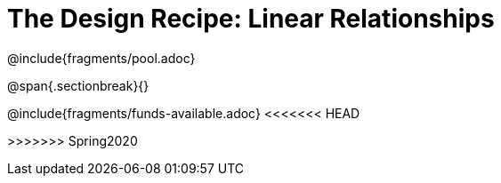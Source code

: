 = The Design Recipe: Linear Relationships

++++
<style>
.recipe_word_problem {margin: 1ex 0ex; }
</style>
++++

@include{fragments/pool.adoc}

@span{.sectionbreak}{}

@include{fragments/funds-available.adoc}
<<<<<<< HEAD
=======

>>>>>>> Spring2020
